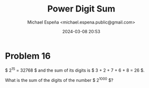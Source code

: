 #+TITLE: Power Digit Sum
#+AUTHOR: Michael Espeña <michael.espena.public@gmail.com>
#+DATE: 2024-03-08 20:53 
#+DESCRIPTION: Problem 16: Power Digit Sum

* Problem 16

$ 2^{15} = 32768 $ and the sum of its digits is $ 3 + 2 + 7 + 6 + 8 = 26 $.

What is the sum of the digits of the number $ 2^{1000} $?
